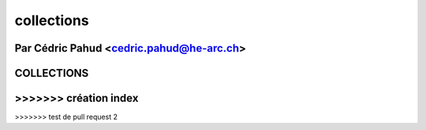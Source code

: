 
.. _collections-tutorial:

=============
collections
=============

Par Cédric Pahud <cedric.pahud@he-arc.ch>
=======
COLLECTIONS
===========
>>>>>>> création index
=======
>>>>>>> test de pull request 2

